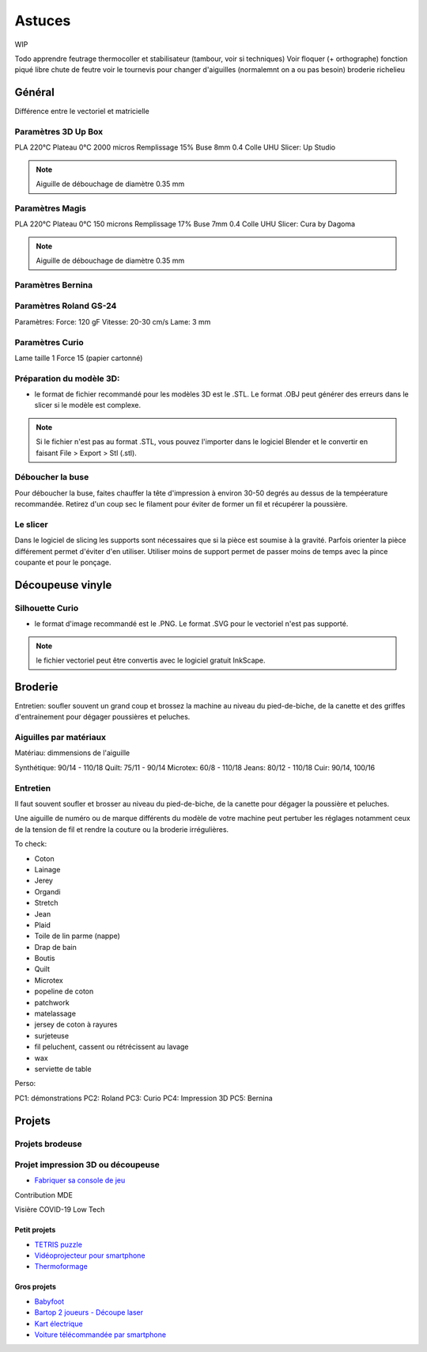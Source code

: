 Astuces
=======

WIP

Todo apprendre
feutrage
thermocoller et stabilisateur (tambour, voir si techniques)
Voir floquer (+ orthographe)
fonction piqué libre
chute de feutre
voir le tournevis pour changer d'aiguilles (normalemnt on a ou pas besoin)
broderie richelieu

Général
-------

Différence entre le vectoriel et matricielle

Paramètres 3D Up Box
^^^^^^^^^^^^^^^^^^^^
PLA 220°C
Plateau 0°C
2000 micros
Remplissage 15%
Buse 8mm 0.4
Colle UHU
Slicer: Up Studio

.. note:: Aiguille de débouchage de diamètre 0.35 mm

Paramètres Magis
^^^^^^^^^^^^^^^^

PLA 220°C
Plateau 0°C
150 microns
Remplissage 17%
Buse 7mm 0.4
Colle UHU
Slicer: Cura by Dagoma

.. note:: Aiguille de débouchage de diamètre 0.35 mm

Paramètres Bernina
^^^^^^^^^^^^^^^^^^

Paramètres Roland GS-24
^^^^^^^^^^^^^^^^^^^^^^^

Paramètres:
Force: 120 gF
Vitesse: 20-30 cm/s
Lame: 3 mm

Paramètres Curio
^^^^^^^^^^^^^^^^

Lame taille 1
Force 15 (papier cartonné)

Préparation du modèle 3D:
^^^^^^^^^^^^^^^^^^^^^^^^^

- le format de fichier recommandé pour les modèles 3D est le .STL. Le format .OBJ peut générer des erreurs dans le slicer si le modèle est complexe.

.. note:: Si le fichier n'est pas au format .STL, vous pouvez l'importer dans le logiciel Blender et le convertir en faisant File > Export > Stl (.stl).


Déboucher la buse
^^^^^^^^^^^^^^^^^

Pour déboucher la buse, faites chauffer la tête d'impression à environ 30-50 degrés au dessus de la tempéerature recommandée. Retirez d'un coup sec le filament pour éviter de former un fil et récupérer la poussière.

Le slicer
^^^^^^^^^

Dans le logiciel de slicing les supports sont nécessaires que si la pièce est soumise à la gravité. Parfois orienter la pièce différement permet d'éviter d'en utiliser. Utiliser moins de support permet de passer moins de temps avec la pince coupante et pour le ponçage.

Découpeuse vinyle
-----------------

Silhouette Curio
^^^^^^^^^^^^^^^^

- le format d'image recommandé est le .PNG. Le format .SVG pour le vectoriel n'est pas supporté.

.. note:: le fichier vectoriel peut être convertis avec le logiciel gratuit InkScape.



Broderie
--------

Entretien: soufler souvent un grand coup et brossez la machine au niveau du pied-de-biche, de la canette et des griffes d'entrainement pour dégager poussières et peluches.

Aiguilles par matériaux
^^^^^^^^^^^^^^^^^^^^^^^

Matériau: dimmensions de l'aiguille

Synthétique: 90/14 - 110/18
Quilt: 75/11 - 90/14
Microtex: 60/8 - 110/18
Jeans: 80/12 - 110/18
Cuir: 90/14, 100/16


Entretien
^^^^^^^^^

Il faut souvent soufler et brosser au niveau du pied-de-biche, de la canette pour dégager la poussière et peluches.

Une aiguille de numéro ou de marque différents du modèle de votre machine peut pertuber les réglages notamment ceux de la tension de fil et rendre la couture ou la broderie irrégulières.


To check:

- Coton
- Lainage
- Jerey
- Organdi
- Stretch
- Jean
- Plaid
- Toile de lin parme (nappe)
- Drap de bain
- Boutis
- Quilt
- Microtex
- popeline de coton
- patchwork
- matelassage
- jersey de coton à rayures
- surjeteuse
- fil peluchent, cassent ou rétrécissent au lavage
- wax
- serviette de table


Perso:

PC1: démonstrations
PC2: Roland
PC3: Curio
PC4: Impression 3D
PC5: Bernina

Projets
-------

Projets brodeuse
^^^^^^^^^^^^^^^^

Projet impression 3D ou découpeuse
^^^^^^^^^^^^^^^^^^^^^^^^^^^^^^^^^^

- `Fabriquer sa console de jeu <https://youtu.be/NsAs2pYi6No>`_

Contribution MDE

Visière COVID-19 Low Tech


Petit projets
+++++++++++++

- `TETRIS puzzle <https://wikifab.org/wiki/TETRIS_puzzle>`_
- `Vidéoprojecteur pour smartphone <https://wikifab.org/wiki/Vid%C3%A9oprojecteur_pour_smartphone>`_
- `Thermoformage <https://wikifab.org/wiki/Thermoformage>`_

Gros projets
++++++++++++

- `Babyfoot <https://wikifab.org/wiki/Babyfoot_6_personnes>`_
- `Bartop 2 joueurs - Découpe laser <https://wikifab.org/wiki/Bartop_2_joueurs_-_D%C3%A9coupe_laser>`_
- `Kart électrique <https://wikifab.org/wiki/Vikart_:_kart_%C3%A9lectrique_pas_cher,_performant_et_facile_%C3%A0_construire>`_
- `Voiture télécommandée par smartphone <https://wikifab.org/wiki/Voiture_t%C3%A9lecommand%C3%A9e_en_bluetooth_par_son_smartphone>`_